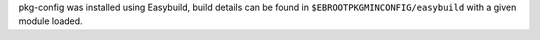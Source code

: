pkg-config was installed using Easybuild, build details can be found in ``$EBROOTPKGMINCONFIG/easybuild`` with a given module loaded.
